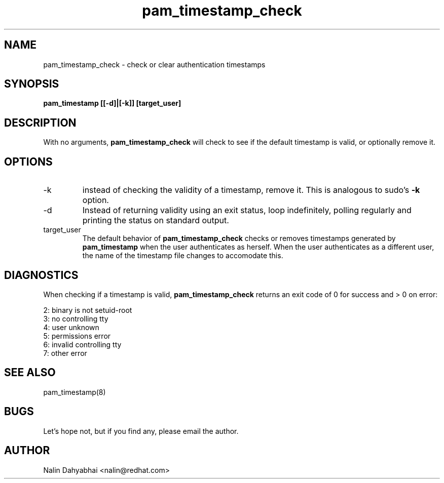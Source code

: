 .TH pam_timestamp_check 8 2002/05/23 "Red Hat Linux" "System Administrator's Manual"
.SH NAME
pam_timestamp_check \- check or clear authentication timestamps
.SH SYNOPSIS
.B pam_timestamp [[-d]|[-k]] [target_user]
.br

.SH DESCRIPTION
With no arguments,
.B pam_timestamp_check
will check to see if the default timestamp is valid, or optionally remove it.

.SH OPTIONS
.IP -k
instead of checking the validity of a timestamp, remove it.  This is analogous
to sudo's
.B -k
option.
.IP -d
Instead of returning validity using an exit status, loop indefinitely,
polling regularly and printing the status on standard output.
.IP target_user
The default behavior of
.B pam_timestamp_check
checks or removes timestamps generated by
.B pam_timestamp
when the user authenticates as herself.  When the user authenticates as a
different user, the name of the timestamp file changes to accomodate this.

.SH DIAGNOSTICS
When checking if a timestamp is valid,
.B pam_timestamp_check
returns an exit code of 0 for success and > 0 on error:

.nf
2: binary is not setuid-root
3: no controlling tty
4: user unknown
5: permissions error
6: invalid controlling tty
7: other error
.fi

.SH SEE ALSO
pam_timestamp(8)

.SH BUGS
Let's hope not, but if you find any, please email the author.  

.SH AUTHOR
Nalin Dahyabhai <nalin@redhat.com>
